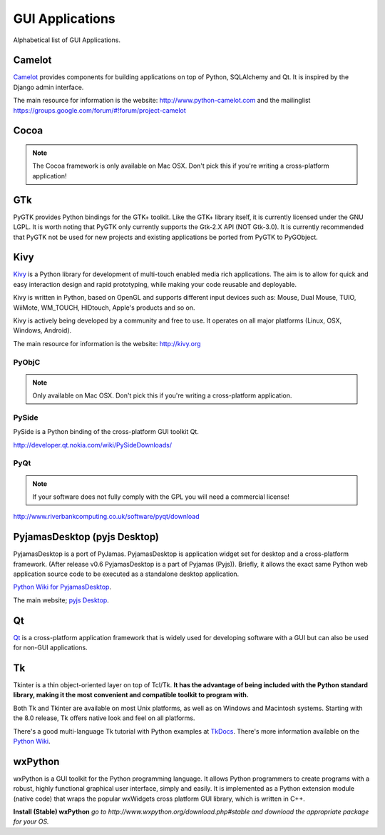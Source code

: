 GUI Applications
================

Alphabetical list of GUI Applications.

Camelot
-------
`Camelot <http://www.python-camelot.com>`_ provides components for building
applications on top of Python, SQLAlchemy and Qt.  It is inspired by
the Django admin interface.

The main resource for information is the website: 
http://www.python-camelot.com 
and the mailinglist https://groups.google.com/forum/#!forum/project-camelot
 
Cocoa
-----
.. note:: The Cocoa framework is only available on Mac OSX. Don't pick this if you're writing a cross-platform application!

GTk
---
PyGTK provides Python bindings for the GTK+ toolkit. Like the GTK+ library
itself, it is currently licensed under the GNU LGPL. It is worth noting that
PyGTK only currently supports the Gtk-2.X API (NOT Gtk-3.0). It is currently
recommended that PyGTK not be used for new projects and existing applications
be ported from PyGTK to PyGObject.

Kivy
----
`Kivy <http://kivy.org>`_ is a Python library for development of multi-touch
enabled media rich applications. The aim is to allow for quick and easy
interaction design and rapid prototyping, while making your code reusable
and deployable.

Kivy is written in Python, based on OpenGL and supports different input devices
such as: Mouse, Dual Mouse, TUIO, WiiMote, WM_TOUCH, HIDtouch, Apple's products and so on.

Kivy is actively being developed by a community and free to use. It operates
on all major platforms (Linux, OSX, Windows, Android).

The main resource for information is the website: http://kivy.org

PyObjC
~~~~~~
.. note:: Only available on Mac OSX. Don't pick this if you're writing a cross-platform application.

PySide
~~~~~~
PySide is a Python binding of the cross-platform GUI toolkit Qt.

http://developer.qt.nokia.com/wiki/PySideDownloads/

PyQt
~~~~
.. note:: If your software does not fully comply with the GPL you will need a commercial license!

http://www.riverbankcomputing.co.uk/software/pyqt/download

PyjamasDesktop (pyjs Desktop)
-----------------------------
PyjamasDesktop is a port of PyJamas. PyjamasDesktop is application widget set
for desktop and a cross-platform framework. (After release v0.6 PyjamasDesktop
is a part of Pyjamas (Pyjs)). Briefly, it allows the exact same Python web application
source code to be executed as a standalone desktop application.

`Python Wiki for PyjamasDesktop <http://wiki.python.org/moin/PyjamasDesktop>`_.

The main website; `pyjs Desktop <http://pyjs.org/>`_.

Qt
--
`Qt <http://qt-project.org/>`_ is a cross-platform application framework that is widely used for developing
software with a GUI but can also be used for non-GUI applications.

Tk
--
Tkinter is a thin object-oriented layer on top of Tcl/Tk. **It has the advantage
of being included with the Python standard library, making it the most
convenient and compatible toolkit to program with.**

Both Tk and Tkinter are available on most Unix platforms, as well as on Windows
and Macintosh systems. Starting with the 8.0 release, Tk offers native look and
feel on all platforms.

There's a good multi-language Tk tutorial with Python examples at
`TkDocs <http://www.tkdocs.com/tutorial/index.html>`_. There's more information
available on the `Python Wiki <http://wiki.python.org/moin/TkInter>`_.

wxPython
--------
wxPython is a GUI toolkit for the Python programming language. It allows
Python programmers to create programs with a robust, highly functional
graphical user interface, simply and easily. It is implemented as a Python
extension module (native code) that wraps the popular wxWidgets cross platform
GUI library, which is written in C++.

**Install (Stable) wxPython**
*go to http://www.wxpython.org/download.php#stable and download the appropriate
package for your OS.*
